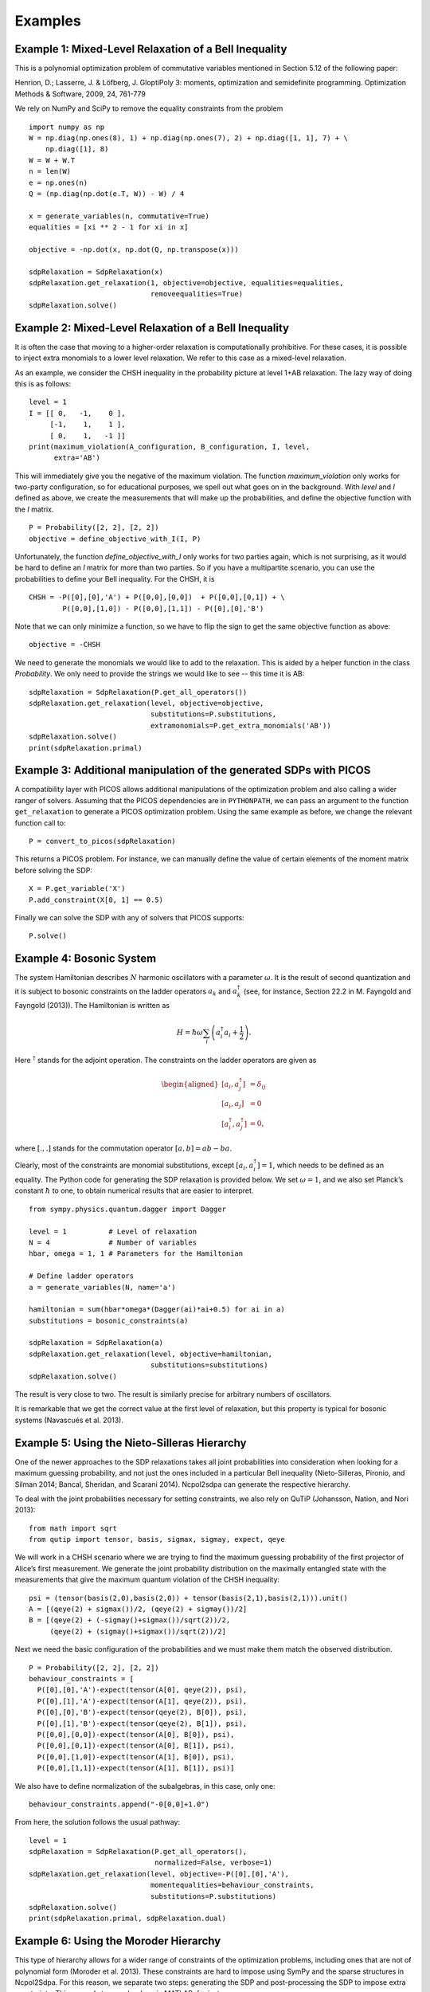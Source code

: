 ********
Examples
********

Example 1: Mixed-Level Relaxation of a Bell Inequality
======================================================
This is a polynomial optimization problem of commutative variables mentioned in
Section 5.12 of the following paper:

Henrion, D.; Lasserre, J. & Löfberg, J. GloptiPoly 3: moments, optimization and
semidefinite programming. Optimization Methods & Software, 2009, 24, 761-779

We rely on NumPy and SciPy to remove the equality constraints from the problem

::

    import numpy as np
    W = np.diag(np.ones(8), 1) + np.diag(np.ones(7), 2) + np.diag([1, 1], 7) + \
        np.diag([1], 8)
    W = W + W.T
    n = len(W)
    e = np.ones(n)
    Q = (np.diag(np.dot(e.T, W)) - W) / 4

    x = generate_variables(n, commutative=True)
    equalities = [xi ** 2 - 1 for xi in x]

    objective = -np.dot(x, np.dot(Q, np.transpose(x)))

    sdpRelaxation = SdpRelaxation(x)
    sdpRelaxation.get_relaxation(1, objective=objective, equalities=equalities,
                                 removeequalities=True)
    sdpRelaxation.solve()

Example 2: Mixed-Level Relaxation of a Bell Inequality
======================================================

It is often the case that moving to a higher-order relaxation is
computationally prohibitive. For these cases, it is possible to inject
extra monomials to a lower level relaxation. We refer to this case as a
mixed-level relaxation.

As an example, we consider the CHSH inequality in the probability
picture at level 1+AB relaxation. The lazy way of doing this is as follows:

::

    level = 1
    I = [[ 0,   -1,    0 ],
         [-1,    1,    1 ],
         [ 0,    1,   -1 ]]
    print(maximum_violation(A_configuration, B_configuration, I, level, 
          extra='AB')

This will immediately give you the negative of the maximum violation. 
The function `maximum_violation` only works for two-party configuration, so for
educational purposes, we spell out what goes on in the background. With `level`
and `I` defined as above, we create the measurements that will make up the
probabilities, and define the objective function with the `I` matrix.
          
::

    P = Probability([2, 2], [2, 2])
    objective = define_objective_with_I(I, P)

Unfortunately, the function `define_objective_with_I` only works for two parties
again, which is not surprising, as it would be hard to define an `I` matrix for 
more than two parties. So if you have a multipartite scenario, you can use the 
probabilities to define your Bell inequality. For the CHSH, it is

::

    CHSH = -P([0],[0],'A') + P([0,0],[0,0])  + P([0,0],[0,1]) + \
            P([0,0],[1,0]) - P([0,0],[1,1]) - P([0],[0],'B')

Note that we can only minimize a function, so we have to flip the sign to get 
the same objective function as above:

::

    objective = -CHSH

We need to generate the monomials we would like to add to the
relaxation. This is aided by a helper function in the class `Probability`. We
only need to provide the strings we would like to see -- this time it is AB:

::

    sdpRelaxation = SdpRelaxation(P.get_all_operators())
    sdpRelaxation.get_relaxation(level, objective=objective,
                                 substitutions=P.substitutions,
                                 extramonomials=P.get_extra_monomials('AB'))
    sdpRelaxation.solve()
    print(sdpRelaxation.primal)

Example 3: Additional manipulation of the generated SDPs with PICOS
===================================================================
A compatibility layer with PICOS allows additional manipulations of the 
optimization problem and also calling a wider ranger of solvers. 
Assuming that the PICOS dependencies are in ``PYTHONPATH``, we
can pass an argument to the function ``get_relaxation`` to generate a
PICOS optimization problem. Using the same example as before, we change
the relevant function call to:

::

    P = convert_to_picos(sdpRelaxation)

This returns a PICOS problem. For instance, we can manually define the value
of certain elements of the moment matrix before solving the SDP:

::

    X = P.get_variable('X')
    P.add_constraint(X[0, 1] == 0.5)

Finally we can solve the SDP with any of solvers that PICOS supports:

::

    P.solve()

Example 4: Bosonic System
==================================================

The system Hamiltonian describes :math:`N` harmonic oscillators with a
parameter :math:`\omega`. It is the result of second quantization and it
is subject to bosonic constraints on the ladder operators :math:`a_{k}`
and :math:`a_{k}^{\dagger}` (see, for instance, Section 22.2 in M.
Fayngold and Fayngold (2013)). The Hamiltonian is written as

.. math:: H = \hbar \omega\sum_{i}\left(a_{i}^{\dagger}a_{i}+\frac{1}{2}\right).

Here :math:`^{\dagger}` stands for the adjoint operation. The
constraints on the ladder operators are given as

.. math::

   \begin{aligned}
   [a_{i},a_{j}^{\dagger}] &=  \delta_{ij} \\
   [a_{i},a_{j}]  &=  0 \nonumber \\
   [a_{i}^{\dagger},a_{j}^{\dagger}] &=  0,\nonumber\end{aligned}

where :math:`[.,.]` stands for the commutation operator
:math:`[a,b]=ab-ba`.

Clearly, most of the constraints are monomial substitutions, except
:math:`[a_{i},a_{i}^{\dagger}]=1`, which needs to be defined as an
equality. The Python code for generating the SDP relaxation is provided
below. We set :math:`\omega=1`, and we also set Planck’s constant
:math:`\hbar` to one, to obtain numerical results that are easier to
interpret.

::

    from sympy.physics.quantum.dagger import Dagger

    level = 1          # Level of relaxation
    N = 4              # Number of variables
    hbar, omega = 1, 1 # Parameters for the Hamiltonian

    # Define ladder operators
    a = generate_variables(N, name='a')

    hamiltonian = sum(hbar*omega*(Dagger(ai)*ai+0.5) for ai in a)
    substitutions = bosonic_constraints(a)

    sdpRelaxation = SdpRelaxation(a)
    sdpRelaxation.get_relaxation(level, objective=hamiltonian,
                                 substitutions=substitutions)
    sdpRelaxation.solve()

The result is very close to two. The result is similarly precise for arbitrary numbers 
of oscillators.

It is remarkable that we get the correct value at the first level of
relaxation, but this property is typical for bosonic systems (Navascués
et al. 2013).

Example 5: Using the Nieto-Silleras Hierarchy
==================================================

One of the newer approaches to the SDP relaxations takes all joint
probabilities into consideration when looking for a maximum guessing
probability, and not just the ones included in a particular Bell
inequality (Nieto-Silleras, Pironio, and Silman 2014; Bancal, Sheridan,
and Scarani 2014). Ncpol2sdpa can generate the respective hierarchy.

To deal with the joint probabilities necessary for setting constraints,
we also rely on QuTiP (Johansson, Nation, and Nori 2013):

::

    from math import sqrt
    from qutip import tensor, basis, sigmax, sigmay, expect, qeye

We will work in a CHSH scenario where we are trying to find the maximum
guessing probability of the first projector of Alice’s first
measurement. We generate the joint probability distribution on the
maximally entangled state with the measurements that give the maximum
quantum violation of the CHSH inequality:

::

    psi = (tensor(basis(2,0),basis(2,0)) + tensor(basis(2,1),basis(2,1))).unit()
    A = [(qeye(2) + sigmax())/2, (qeye(2) + sigmay())/2]
    B = [(qeye(2) + (-sigmay()+sigmax())/sqrt(2))/2,
         (qeye(2) + (sigmay()+sigmax())/sqrt(2))/2]

Next we need the basic configuration of the probabilities and we must make them
match the observed distribution.

::

    P = Probability([2, 2], [2, 2])
    behaviour_constraints = [
      P([0],[0],'A')-expect(tensor(A[0], qeye(2)), psi),
      P([0],[1],'A')-expect(tensor(A[1], qeye(2)), psi),
      P([0],[0],'B')-expect(tensor(qeye(2), B[0]), psi),
      P([0],[1],'B')-expect(tensor(qeye(2), B[1]), psi),
      P([0,0],[0,0])-expect(tensor(A[0], B[0]), psi),
      P([0,0],[0,1])-expect(tensor(A[0], B[1]), psi),
      P([0,0],[1,0])-expect(tensor(A[1], B[0]), psi),
      P([0,0],[1,1])-expect(tensor(A[1], B[1]), psi)]

We also have to define normalization of the subalgebras, in this case, only one:

::

    behaviour_constraints.append("-0[0,0]+1.0")
    
From here, the solution follows the usual pathway:

::

    level = 1
    sdpRelaxation = SdpRelaxation(P.get_all_operators(), 
                                  normalized=False, verbose=1)
    sdpRelaxation.get_relaxation(level, objective=-P([0],[0],'A'), 
                                 momentequalities=behaviour_constraints,
                                 substitutions=P.substitutions)
    sdpRelaxation.solve()
    print(sdpRelaxation.primal, sdpRelaxation.dual)


Example 6: Using the Moroder Hierarchy
==================================================

This type of hierarchy allows for a wider range of constraints of the
optimization problems, including ones that are not of polynomial
form (Moroder et al. 2013). These constraints are hard to impose using
SymPy and the sparse structures in Ncpol2Sdpa. For this reason, we
separate two steps: generating the SDP and post-processing the SDP to
impose extra constraints. This second step can be done in MATLAB, for
instance.

Then we set up the problem with specifically with the CHSH inequality in
the probability picture as the objective function. This part is
identical to the one discussed in Section [mixedlevel].

::

    I = [[ 0,   -1,    0 ],
         [-1,    1,    1 ], 
         [ 0,    1,   -1 ]]
    P = Probability([2, 2], [2, 2])
    objective = define_objective_with_I(I, P)

When obtaining the relaxation for this kind of problem, it can prove
useful to disable the normalization of the top-left element of the
moment matrix. Naturally, before solving the problem this should be set
to zero, but further processing of the SDP matrix can be easier without
this constraint set a priori. Hence we write:

::
    
    level = 1
    sdpRelaxation = MoroderHierarchy([flatten(P.parties[0]), flatten(P.parties[1])], 
                                     verbose=1, normalized=False)
    sdpRelaxation.get_relaxation(level, objective=objective,
                                 substitutions=P.substitutions)

    
We can further process the moment matrix, for instance, to impose partial positivity, or a matrix decomposition. To do these operations, we rely on PICOS:

::

    Problem = convert_to_picos(sdpRelaxation, duplicate_moment_matrix=True)
    X = Problem.get_variable('X')
    Y = Problem.get_variable('Y')
    Z = Problem.add_variable('Z', (sdpRelaxation.block_struct[0],
                             sdpRelaxation.block_struct[0]))
    Problem.add_constraint(Y.partial_transpose()>>0)
    Problem.add_constraint(Z.partial_transpose()>>0)
    Problem.add_constraint(X - Y + Z == 0)
    Problem.add_constraint(Z[0,0] == 1)
    solution = Problem.solve()
    print(solution)

Alternatively, with SeDuMi’s ``fromsdpa`` function (Sturm 1999), we can also impose the positivity of the partial trace of the moment matrix using MATLAB, or decompose the moment matrix in various forms. For this, we have to write the relaxation to a file:

::

    sdpRelaxation.write_to_file("chsh-moroder.dat-s")

If all we need is the partial positivity of the moment matrix, that is actually nothing but an extra symmetry. We can request this condition by passing an argument to the constructor, leading to a sparser SDP:

::

    sdpRelaxation = MoroderHierarchy([flatten(P.parties[0]), flatten(P.parties[1])], 
                                     verbose=1, ppt=True)
    sdpRelaxation.get_relaxation(level, objective=objective,
                                 substitutions=P.substitutions)



Example 7: Sparse Relaxation with Chordal Extension
===================================================
This method replicates the behaviour of SparsePOP (Waki et. al, 2008). The following is a 
simple example:

::

    level = 2
    X = generate_variables(3, commutative=True)

    obj = X[1] - 2*X[0]*X[1] + X[1]*X[2]
    inequalities = [1-X[0]**2-X[1]**2, 1-X[1]**2-X[2]**2]

    sdpRelaxation = SdpRelaxation(X)
    sdpRelaxation.get_relaxation(level, objective=obj, 
                                 inequalities=inequalities, chordal_extension=True)
    sdpRelaxation.solve()
    print(sdpRelaxation.primal, sdpRelaxation.dual)
